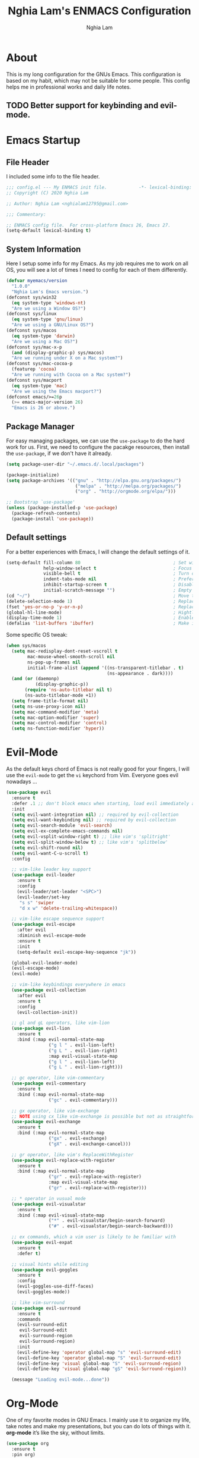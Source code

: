 #+TITLE: Nghia Lam's ENMACS Configuration
#+AUTHOR: Nghia Lam

* About
  This is my long configuration for the GNUs Emacs.
  This configuration is based on my habit, which may not be suitable for some people.
  This config helps me in professional works and daily life notes.
  
** TODO Better support for keybinding and evil-mode.

* Emacs Startup
** File Header
   I included some info to the file header.

   #+begin_src emacs-lisp :tangle yes
     ;;; config.el --- My ENMACS init file.            -*- lexical-binding: t; -*-
     ;; Copyright (C) 2020 Nghia Lam

     ;; Author: Nghia Lam <nghialam12795@gmail.com>

     ;;; Commentary:

     ;; ENMACS config file.  For cross-platform Emacs 26, Emacs 27.
     (setq-default lexical-binding t)
   #+end_src

** System Information
   Here I setup some info for my Emacs. As my job requires me to work on all OS, you will see a lot of times I need to config for each of them differently.

   #+begin_src emacs-lisp :tangle yes
     (defvar myemacs/version
       "1.0.0"
       "Nghia Lam's Emacs version.")
     (defconst sys/win32
       (eq system-type 'windows-nt)
       "Are we using a Window OS?")
     (defconst sys/linux
       (eq system-type 'gnu/linux)
       "Are we using a GNU/Linux OS?")
     (defconst sys/macos
       (eq system-type 'darwin)
       "Are we using a Mac OS?")
     (defconst sys/mac-x-p
       (and (display-graphic-p) sys/macos)
       "Are we running under X on a Mac system?")
     (defconst sys/mac-cocoa-p
       (featurep 'cocoa)
       "Are we running with Cocoa on a Mac system?")
     (defconst sys/macport
       (eq system-type 'mac)
       "Are we using the Emacs macport?")
     (defconst emacs/>=26p
       (>= emacs-major-version 26)
       "Emacs is 26 or above.")  
   #+end_src

** Package Manager
   For easy managing packages, we can use the =use-package= to do the hard work for us.
   First, we need to configure the pacakge resources, then install the =use-package=, if we don't have it already.

   #+begin_src emacs-lisp :tangle yes
     (setq package-user-dir "~/.emacs.d/.local/packages")

     (package-initialize)
     (setq package-archives '(("gnu" . "http://elpa.gnu.org/packages/")
                               ("melpa" . "http://melpa.org/packages/")
                               ("org" . "http://orgmode.org/elpa/")))

     ;; Bootstrap `use-package'
     (unless (package-installed-p 'use-package)
       (package-refresh-contents)
       (package-install 'use-package))
   #+end_src

** Default settings
   For a better experiences with Emacs, I will change the default settings of it.

   #+begin_src emacs-lisp :tangle yes
     (setq-default fill-column 80                                   ; Set width for automatic line breaks
                   help-window-select t                             ; Focus new help windows when opened
                   visible-bell t                                   ; Turn off annoying sound
                   indent-tabs-mode nil                             ; Prefers spaces over tabs
                   inhibit-startup-screen t                         ; Disable start-up screen
                   initial-scratch-message "")                      ; Empty the initial *scratch* buffer
     (cd "~/")                                                      ; Move to the user directory
     (delete-selection-mode 1)                                      ; Replace region when inserting text
     (fset 'yes-or-no-p 'y-or-n-p)                                  ; Replace yes/no prompts with y/n
     (global-hl-line-mode)                                          ; Hightlight current line
     (display-time-mode 1)                                          ; Enable time in the mode-line
     (defalias 'list-buffers 'ibuffer)                              ; Make ibuffer default
   #+end_src
   
   Some specific OS tweak:
   
   #+begin_src emacs-lisp :tangle yes
     (when sys/macos
       (setq mac-redisplay-dont-reset-vscroll t
             mac-mouse-wheel-smooth-scroll nil
             ns-pop-up-frames nil
             initial-frame-alist (append '((ns-transparent-titlebar . t)
                                           (ns-appearance . dark))))
       (and (or (daemonp)
                (display-graphic-p))
            (require 'ns-auto-titlebar nil t)
            (ns-auto-titlebar-mode +1))
       (setq frame-title-format nil)
       (setq ns-use-proxy-icon nil)
       (setq mac-command-modifier 'meta)                                    ; make cmd key do Meta
       (setq mac-option-modifier 'super)                                    ; make opt key do Super
       (setq mac-control-modifier 'control)                                 ; make Control key do Control
       (setq ns-function-modifier 'hyper))                                  ; make Fn key do Hyper
   #+end_src

* Evil-Mode
  As the default keys chord of Emacs is not really good for your fingers, I will use the =evil-mode= to get the =vi= keychord from Vim.
  Everyone goes evil nowadays ...
  
  #+begin_src emacs-lisp :tangle yes
    (use-package evil
      :ensure t
      :defer .1 ;; don't block emacs when starting, load evil immediately after startup
      :init
      (setq evil-want-integration nil) ;; required by evil-collection
      (setq evil-want-keybinding nil) ;; required by evil-collection
      (setq evil-search-module 'evil-search)
      (setq evil-ex-complete-emacs-commands nil)
      (setq evil-vsplit-window-right t) ;; like vim's 'splitright'
      (setq evil-split-window-below t) ;; like vim's 'splitbelow'
      (setq evil-shift-round nil)
      (setq evil-want-C-u-scroll t)
      :config

      ;; vim-like leader key support
      (use-package evil-leader
        :ensure t
        :config
        (evil-leader/set-leader "<SPC>")
        (evil-leader/set-key
         "s s" 'swiper
         "d x w" 'delete-trailing-whitespace))

      ;; vim-like escape sequence support
      (use-package evil-escape
        :after evil
        :diminish evil-escape-mode
        :ensure t
        :init
        (setq-default evil-escape-key-sequence "jk"))

      (global-evil-leader-mode)
      (evil-escape-mode)
      (evil-mode)

      ;; vim-like keybindings everywhere in emacs
      (use-package evil-collection
        :after evil
        :ensure t
        :config
        (evil-collection-init))

      ;; gl and gL operators, like vim-lion
      (use-package evil-lion
        :ensure t
        :bind (:map evil-normal-state-map
                    ("g l " . evil-lion-left)
                    ("g L " . evil-lion-right)
                    :map evil-visual-state-map
                    ("g l " . evil-lion-left)
                    ("g L " . evil-lion-right)))

      ;; gc operator, like vim-commentary
      (use-package evil-commentary
        :ensure t
        :bind (:map evil-normal-state-map
                    ("gc" . evil-commentary)))

      ;; gx operator, like vim-exchange
      ;; NOTE using cx like vim-exchange is possible but not as straightforward
      (use-package evil-exchange
        :ensure t
        :bind (:map evil-normal-state-map
                    ("gx" . evil-exchange)
                    ("gX" . evil-exchange-cancel)))

      ;; gr operator, like vim's ReplaceWithRegister
      (use-package evil-replace-with-register
        :ensure t
        :bind (:map evil-normal-state-map
                    ("gr" . evil-replace-with-register)
                    :map evil-visual-state-map
                    ("gr" . evil-replace-with-register)))

      ;; * operator in vusual mode
      (use-package evil-visualstar
        :ensure t
        :bind (:map evil-visual-state-map
                    ("*" . evil-visualstar/begin-search-forward)
                    ("#" . evil-visualstar/begin-search-backward)))

      ;; ex commands, which a vim user is likely to be familiar with
      (use-package evil-expat
        :ensure t
        :defer t)

      ;; visual hints while editing
      (use-package evil-goggles
        :ensure t
        :config
        (evil-goggles-use-diff-faces)
        (evil-goggles-mode))

      ;; like vim-surround
      (use-package evil-surround
        :ensure t
        :commands
        (evil-surround-edit
         evil-Surround-edit
         evil-surround-region
         evil-Surround-region)
        :init
        (evil-define-key 'operator global-map "s" 'evil-surround-edit)
        (evil-define-key 'operator global-map "S" 'evil-Surround-edit)
        (evil-define-key 'visual global-map "S" 'evil-surround-region)
        (evil-define-key 'visual global-map "gS" 'evil-Surround-region))

      (message "Loading evil-mode...done"))
  #+end_src

* Org-Mode
  One of my favorite modes in GNU Emacs. I mainly use it to organize my life, take notes and make my presentations, but you can do lots of things with it. 
  *org-mode* it’s like the sky, without limits.
  
  #+begin_src emacs-lisp :tangle yes
    (use-package org 
      :ensure t
      :pin org)
  #+end_src

** Bullets
   Nice looking bullets when we are using *org-mode*.

   #+begin_src emacs-lisp :tangle yes
     (use-package org-bullets
       :ensure t
       :config
       (add-hook 'org-mode-hook (lambda () (org-bullets-mode 1))))
   #+end_src

* Utililties Packages
** Which Keys
   =which-key= packages bring us the help on the key combinations.

   #+begin_src emacs-lisp :tangle yes
     (use-package which-key
       :ensure t
       :config
       (setq which-key-idle-delay 0.8
             which-key-idle-secondary-delay 0.8)
             (which-key-mode))
   #+end_src
* User Experience
  This is a big collection of packages which aims with a fast, robust & friendly experience when using Emacs.
** Avy
   Navigate by searching for a letter on the screen and jumping to it.
   #+begin_src emacs-lisp :tangle yes
     (use-package avy
       :ensure t
       :bind ("M-s" . avy-goto-word-1)) ;; changed from char as per jcs
   #+end_src

** Company (Autocomplete)
   Company is a text completion framework for Emacs. The name stands for “complete anything”. 
   It uses pluggable back-ends and front-ends to retrieve and display completion candidates.
   
   #+begin_src emacs-lisp :tangle yes
     (use-package company
       :ensure t
       :custom
       (company-begin-commands '(self-insert-command))
       (company-idle-delay 0)
       (company-minimum-prefix-length 2)
       (company-show-numbers t)
       (company-tooltip-align-annotations 't)
       (global-company-mode t))
   #+end_src

** Counsel/Ivy
   I also need to enhance the experience with M-x itself, helm is good for that but I find counsel and ivy better in performance.
   Since this is an enhanced combo, I will place them in a long source code here.
   
   #+begin_src emacs-lisp :tangle yes
     ;; Counsel Configuration. Init after Ivy package
     (use-package counsel
       :diminish
       :ensure t
       :hook (ivy-mode . counsel-mode)
       :bind (("C-x C-d" . counsel-dired-jump)
              ("C-x C-h" . counsel-minibuffer-history)
              ("C-x C-l" . counsel-find-library)
              ("C-x C-r" . counsel-recentf)
              ("C-x C-u" . counsel-unicode-char)
              ("C-x C-v" . counsel-set-variable)))

     ;; Ivy Configuration
     (use-package ivy
       :diminish
       :hook (after-init . ivy-mode)
       :ensure t
       :bind (("C-x b" . ivy-switch-buffer))
       :config
       (setq ivy-use-virtual-buffers t)
       (setq ivy-count-format "%d/%d ")
       (setq ivy-display-style 'fancy))
   #+end_src

** Search/Swiper
   A better search for Emacs.
   #+begin_src emacs-lisp :tangle yes
     ;; Swiper Configuration. Init after Ivy packages
     (use-package swiper
       :ensure t
       :after ivy
       :bind (("C-s" . swiper-isearch)
              ("C-r" . swiper-isearch)
              ("C-c C-r" . ivy-resume)
              ("M-x" . counsel-M-x)
              ("C-x C-f" . counsel-find-file)))
   #+end_src

* User Interface
** Base
   First of all, I'd like to disable all the mouse interface. I'd rather to use keyboard all the time with Emacs.

   #+begin_src emacs-lisp :tangle yes
     (custom-set-variables '(menu-bar-mode nil)                      ; Disable the menu bar
                           '(scroll-bar-mode nil)                    ; Disable the scroll bar
                           '(tool-bar-mode nil)                      ; Disable the tool bar
                           '(tool-tip-mode nil)                      ; Disable the tool tips
                           '(blink-cursor-mode nil))                 ; Make the cursor not blinking
   #+end_src

** Font
   I really like Jetbrain font. To me, its a perfect font for an editor.

   #+begin_src emacs-lisp :tangle yes
     (set-face-attribute 'default nil
                         :font "JetBrains Mono"
                         :height (cond (sys/macos 120)
                                       (sys/win32 90)
                                       (sys/linux 90)
                                       (t 100)))
   #+end_src

** Modeline
   The custom mode-line format for a clean and simple look.
   #+begin_src emacs-lisp :tangle yes
     ;; Time format
     (customize-set-variable 'display-time-string-forms
                             '((propertize (format-time-string " %H:%M " now) 'face 'bold)))

     ;; Update display-time-string
     (display-time-update)
     ;; Remove display-time-string from global-mode-string
     (setq global-mode-string (delq 'display-time-string global-mode-string))

     (display-battery-mode t)
     ;; Remove battery-mode-line-string from global-mode-string
     (setq global-mode-string (delq 'battery-mode-line-string global-mode-string))

     (defun *-mode-line-fill (reserve)
       "Return empty space using FACE and leaving RESERVE space on the right."
       (unless reserve
         (setq reserve 20))
       (when (and window-system
                  (eq 'right (get-scroll-bar-mode)))
         (setq reserve (- reserve 3)))
       (propertize " "
                   'display `((space :align-to (- (+ right right-fringe right-margin) ,reserve)))))

     (customize-set-variable 'mode-line-format
                             '("%e"
                               mode-line-front-space
                               mode-line-client
                               mode-line-remote
                               mode-line-mule-info
                               mode-line-modified

                               "  "
                               ;; Buffer name
                               mode-line-buffer-identification

                               " "
                               ;; Version control
                               (:eval (when vc-mode
                                        (concat " "
                                                vc-mode)))
                               ;; Miscellaneous information
                               "  "
                               mode-line-misc-info

                               (:eval (*-mode-line-fill (+ (length battery-mode-line-string)
                                                           1
                                                           (length display-time-string))))
                               battery-mode-line-string
                               " "
                               display-time-string))

   #+end_src

** Theme
   These are all my custom color theme for a minimal yet confor look for the editor.

   #+begin_src emacs-lisp :tangle yes
     (defun theme-casey-setup ()
       "My custom color scheme based on casey"
       (interactive)
       (setq evil-normal-state-cursor '(box "#40FF40")
             evil-insert-state-cursor '(box "#40FF40")
             evil-visual-state-cursor '(hollow "#40FF40"))
       (set-foreground-color "burlywood3")
       (set-background-color "#161616")
       (set-cursor-color "#40FF40")
       (set-face-attribute 'font-lock-builtin-face nil :foreground "#DAB98F")
       (set-face-attribute 'font-lock-comment-face nil :foreground "gray50")
       (set-face-attribute 'font-lock-constant-face nil :foreground "olive drab")
       (set-face-attribute 'font-lock-doc-face nil :foreground "gray50")
       (set-face-attribute 'font-lock-function-name-face nil :foreground "burlywood3")
       (set-face-attribute 'font-lock-keyword-face nil :foreground "DarkGoldenrod3")
       (set-face-attribute 'font-lock-string-face nil :foreground "olive drab")
       (set-face-attribute 'font-lock-type-face nil :foreground "burlywood3")
       (set-face-attribute 'font-lock-variable-name-face nil :foreground "burlywood3"))

     (defun theme-bumbread-setup ()
       "My custom color scheme based on bumbread"
       (interactive)
       (setq evil-normal-state-cursor '(box "white")
             evil-insert-state-cursor '(box "white")
             evil-visual-state-cursor '(hollow "white"))
       (set-foreground-color "#BCBCBC")
       (set-background-color "#090D12")
       (set-cursor-color "white")
       (set-face-attribute 'font-lock-builtin-face nil :foreground "#EE00E8")
       (set-face-attribute 'font-lock-comment-face nil :foreground "#555555")
       (set-face-attribute 'font-lock-constant-face nil :foreground "white")
       (set-face-attribute 'font-lock-doc-face nil :foreground "#555555")
       (set-face-attribute 'font-lock-function-name-face nil :foreground "white")
       (set-face-attribute 'font-lock-keyword-face nil :foreground "#FFFFFF")
       (set-face-attribute 'font-lock-string-face nil :foreground "#A8A59E")
       (set-face-attribute 'font-lock-type-face nil :foreground "#BCBCBC")
       (set-face-attribute 'font-lock-variable-name-face nil :foreground "#BCBCBC"))

     (defun theme-4coder-setup ()
       "My custom color scheme based on 4coder"
       (interactive)
       (setq evil-normal-state-cursor '(box "green")
             evil-insert-state-cursor '(box "green")
             evil-visual-state-cursor '(hollow "green"))
       (set-foreground-color "#90B080")
       (set-background-color "#0C0C0C")
       (set-cursor-color "green")
       (set-face-attribute 'font-lock-builtin-face nil :foreground "#D08F20")
       (set-face-attribute 'font-lock-comment-face nil :foreground "#2090F0")
       (set-face-attribute 'font-lock-constant-face nil :foreground "#50FF30")
       (set-face-attribute 'font-lock-doc-face nil :foreground "#2090F0")
       (set-face-attribute 'font-lock-function-name-face nil :foreground "#90B080")
       (set-face-attribute 'font-lock-keyword-face nil :foreground "#D08F20")
       (set-face-attribute 'font-lock-string-face nil :foreground "#50FF30")
       (set-face-attribute 'font-lock-type-face nil :foreground "#90B080")
       (set-face-attribute 'font-lock-variable-name-face nil :foreground "#90B080"))

     (defun theme-light-setup ()
       "My custom light color scheme"
       (interactive)
       (setq evil-normal-state-cursor '(box "black")
             evil-insert-state-cursor '(box "black")
             evil-visual-state-cursor '(hollow "black"))
       (set-foreground-color "#333333")
       (set-background-color "#f0f0f0")
       (set-cursor-color "black")
       (set-face-attribute 'font-lock-builtin-face nil :foreground "#9A0000")
       (set-face-attribute 'font-lock-comment-face nil :foreground "#007E00")
       (set-face-attribute 'font-lock-constant-face nil :foreground "#7c0000")
       (set-face-attribute 'font-lock-doc-face nil :foreground "#007E00")
       (set-face-attribute 'font-lock-function-name-face nil :foreground "#333333")
       (set-face-attribute 'font-lock-keyword-face nil :foreground "#8B4303")
       (set-face-attribute 'font-lock-string-face nil :foreground "#7C0000")
       (set-face-attribute 'font-lock-type-face nil :foreground "#333333")
       (set-face-attribute 'font-lock-variable-name-face nil :foreground "#333333"))

     (defun theme-fluery-setup ()
       "My custom color scheme based on ryan fleury"
       (interactive)
       (setq evil-normal-state-cursor '(box "#00EE00")
             evil-insert-state-cursor '(box "#00EE00")
             evil-visual-state-cursor '(hollow "#00EE00"))
       (set-foreground-color "#b99468")
       (set-background-color "#222425")
       (set-cursor-color "#00EE00")
       ;; (set-face-attribute 'mode-line-inactive nil :background "#275252")
       (set-face-attribute 'font-lock-builtin-face nil :foreground "#dc7575")
       (set-face-attribute 'font-lock-comment-face nil :foreground "#9ba290")
       (set-face-attribute 'font-lock-constant-face nil :foreground "#ffa900")
       (set-face-attribute 'font-lock-doc-face nil :foreground "gray50")
       (set-face-attribute 'font-lock-function-name-face nil :foreground "#b99468")
       (set-face-attribute 'font-lock-keyword-face nil :foreground "#f0c674")
       (set-face-attribute 'font-lock-string-face nil :foreground "#ffa900")
       (set-face-attribute 'font-lock-type-face nil :foreground "#b99468")
       (set-face-attribute 'font-lock-variable-name-face nil :foreground "#b99468"))

     (defun theme-naysayer-setup ()
       "My custom color scheme based on johnathan blow"
       (interactive)
       (setq evil-normal-state-cursor '(box "lightgreen")
             evil-insert-state-cursor '(box "lightgreen")
             evil-visual-state-cursor '(hollow "lightgreen"))
       (set-foreground-color "#d1b897")
       (set-background-color "#072626")
       (set-cursor-color "lightgreen")
       ;; (set-face-attribute 'mode-line-inactive nil :background "#275252")
       (set-face-attribute 'font-lock-builtin-face nil :foreground "#40db7e")
       (set-face-attribute 'font-lock-comment-face nil :foreground "#3a8c5a")
       (set-face-attribute 'font-lock-constant-face nil :foreground "#d1b897")
       (set-face-attribute 'font-lock-doc-face nil :foreground "gray50")
       (set-face-attribute 'font-lock-function-name-face nil :foreground "#dbdbdb")
       (set-face-attribute 'font-lock-keyword-face nil :foreground "#dbdbdb")
       (set-face-attribute 'font-lock-string-face nil :foreground "#0dbd94")
       (set-face-attribute 'font-lock-type-face nil :foreground "#d1b897")
       (set-face-attribute 'font-lock-variable-name-face nil :foreground "#d1b897"))
   #+end_src
